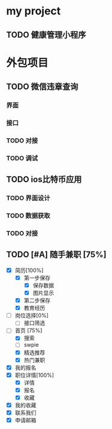 
* my project

** TODO 健康管理小程序 
   :PROPERTIES:
   :ID:       300CF393-ECC4-4E29-A8B5-B233BF6B6E83
   :END:

* 外包项目
  
** TODO 微信违章查询
*** 界面
*** 接口
*** TODO 对接
*** TODO 调试
** TODO ios比特币应用
*** TODO 界面设计
*** TODO 数据获取
*** TODO 对接
** TODO [#A] 随手兼职 [75%]                                          
   - [X] 简历[100%]
     - [X] 第一步保存
       - [X] 保存数据
       - [X] 图片显示
     - [X] 第二步保存
     - [X] 教育经历
   - [ ] 岗位选择[0%]
     - [ ] 接口筛选
   - [-] 首页 [75%]
     - [X] 搜索
     - [ ] swpie
     - [X] 精选推荐 
     - [X] 热门兼职
   - [X] 我的报名
   - [X] 职位详情[100%]
     - [X] 详情
     - [X] 报名
     - [X] 收藏
   - [X] 我的收藏
   - [X] 联系我们
   - [X] 申请邮箱
